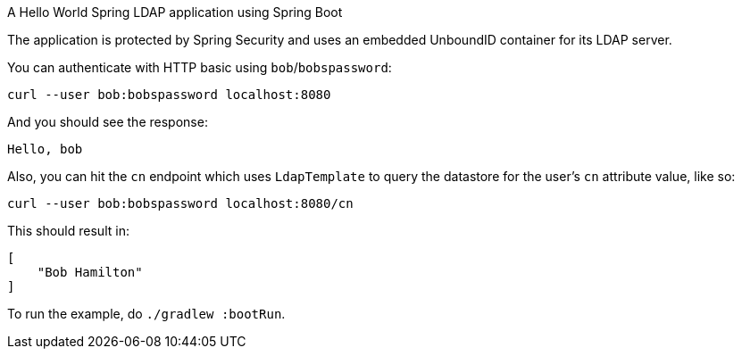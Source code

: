 A Hello World Spring LDAP application using Spring Boot

The application is protected by Spring Security and uses an embedded UnboundID container for its LDAP server.

You can authenticate with HTTP basic using `bob`/`bobspassword`:

[source,bash]
----
curl --user bob:bobspassword localhost:8080
----

And you should see the response:

[source,bash]
----
Hello, bob
----

Also, you can hit the `cn` endpoint which uses `LdapTemplate` to query the datastore for the user's `cn` attribute value, like so:

[source,bash]
----
curl --user bob:bobspassword localhost:8080/cn
----

This should result in:

[source,bash]
----
[
    "Bob Hamilton"
]
----

To run the example, do `./gradlew :bootRun`.
